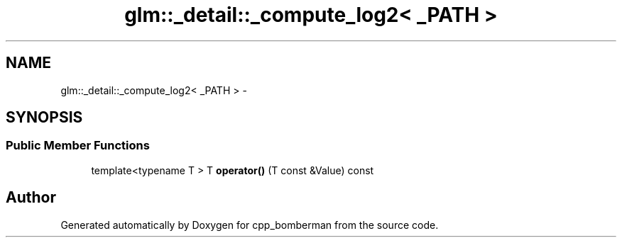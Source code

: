 .TH "glm::_detail::_compute_log2< _PATH >" 3 "Sun Jun 7 2015" "Version 0.42" "cpp_bomberman" \" -*- nroff -*-
.ad l
.nh
.SH NAME
glm::_detail::_compute_log2< _PATH > \- 
.SH SYNOPSIS
.br
.PP
.SS "Public Member Functions"

.in +1c
.ti -1c
.RI "template<typename T > T \fBoperator()\fP (T const &Value) const "
.br
.in -1c

.SH "Author"
.PP 
Generated automatically by Doxygen for cpp_bomberman from the source code\&.
